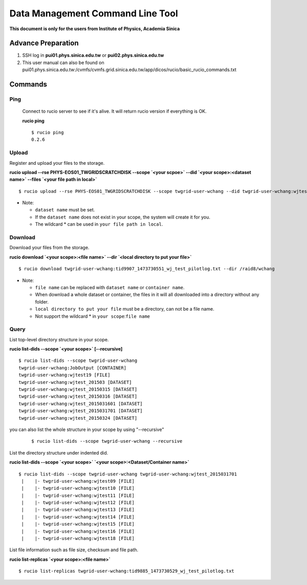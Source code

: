 Data Management Command Line Tool
===================================

**This document is only for the users from Institute of Physics, Academia Sinica**

========================
Advance Preparation
========================
 
1. SSH log in **pui01.phys.sinica.edu.tw** or **pui02.phys.sinica.edu.tw**
2. This user manual can also be found on pui01.phys.sinica.edu.tw:/cvmfs/cvmfs.grid.sinica.edu.tw/app/dicos/rucio/basic_rucio_commands.txt

========================
Commands
========================

--------------
Ping
--------------

    Connect to rucio server to see if it's alive. It will return rucio version if everything is OK.

    **rucio ping**

    ::

        $ rucio ping
        0.2.6

--------------
Upload
--------------

Register and upload your files to the storage.

**rucio upload --rse PHYS-EOS01_TWGRIDSCRATCHDISK --scope `<your scpoe>` --did `<your scope>:<dataset name>` --files `<your file path in local>`**

::

    $ rucio upload --rse PHYS-EOS01_TWGRIDSCRATCHDISK --scope twgrid-user-wchang --did twgrid-user-wchang:wjtest_20150324 --files /raid8/wchang/wjtest/wjtest17

* Note:

  - ``dataset name`` must be set.
  - If the ``dataset name`` does not exist in your scope, the system will create it for you.
  - The wildcard * can be used in ``your file path in local``.

----------------- 
Download
----------------- 

Download your files from the storage.

**rucio download `<your scope>:<file name>` --dir `<local directory to put your file>`**

::
   
   $ rucio download twgrid-user-wchang:tid9907_1473730551_wj_test_pilotlog.txt --dir /raid8/wchang

* Note:

  - ``file name`` can be replaced with ``dataset name`` or ``container name``.
  - When download a whole dataset or container, the files in it will all downloaded into a directory without any folder.
  - ``local directory to put your file`` must be a directory, can not be a file name.
  - Not support the wildcard * in ``your scope``:``file name``

------------
Query
------------

List top-level directory structure in your scope.

**rucio list-dids --scope `<your scope>` [--recursive]**

::
   
   $ rucio list-dids --scope twgrid-user-wchang 
   twgrid-user-wchang:JobOutput [CONTAINER]
   twgrid-user-wchang:wjtest19 [FILE]
   twgrid-user-wchang:wjtest_201503 [DATASET]
   twgrid-user-wchang:wjtest_20150315 [DATASET]
   twgrid-user-wchang:wjtest_20150316 [DATASET]
   twgrid-user-wchang:wjtest_2015031601 [DATASET]
   twgrid-user-wchang:wjtest_2015031701 [DATASET]
   twgrid-user-wchang:wjtest_20150324 [DATASET]

you can also list the whole structure in your scope by using "--recursive"

   ::

        $ rucio list-dids --scope twgrid-user-wchang --recursive


List the directory structure under indented did.

**rucio list-dids --scope `<your scope>` `<your scope>:<Dataset/Container name>`**

::

   $ rucio list-dids --scope twgrid-user-wchang twgrid-user-wchang:wjtest_2015031701
    |    |- twgrid-user-wchang:wjtest09 [FILE]
    |    |- twgrid-user-wchang:wjtest10 [FILE]
    |    |- twgrid-user-wchang:wjtest11 [FILE]
    |    |- twgrid-user-wchang:wjtest12 [FILE]
    |    |- twgrid-user-wchang:wjtest13 [FILE]
    |    |- twgrid-user-wchang:wjtest14 [FILE]
    |    |- twgrid-user-wchang:wjtest15 [FILE]
    |    |- twgrid-user-wchang:wjtest16 [FILE]
    |    |- twgrid-user-wchang:wjtest18 [FILE] 


List file information such as file size, checksum and file path.

**rucio list-replicas `<your scope>:<file name>`**

::
   
   $ rucio list-replicas twgrid-user-wchang:tid9885_1473730529_wj_test_pilotlog.txt
